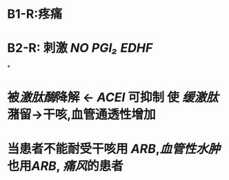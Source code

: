 * B1-R:疼痛
* B2-R: 刺激 [[NO]] [[PGI₂]] [[EDHF]]
*
* 被[[激肽酶]]降解 ← [[ACEI]] 可抑制 使 [[缓激肽]]潴留→干咳,血管通透性增加
* 当患者不能耐受干咳用 [[ARB]],[[血管性水肿]]也用[[ARB]], [[痛风]]的患者
:PROPERTIES:
:id: 622f1102-fbf0-4791-ab86-29bd18d3123c
:END: